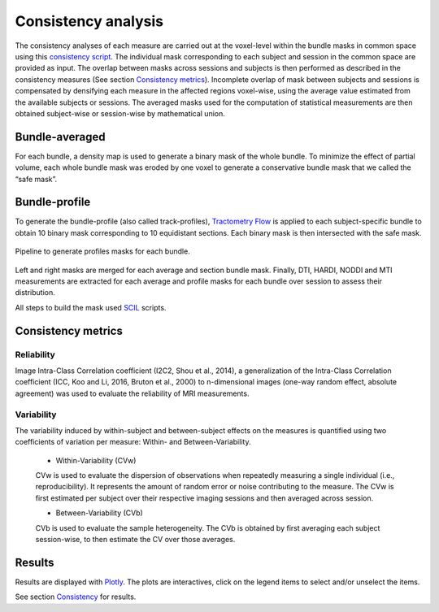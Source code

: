 Consistency analysis
====================

The consistency analyses of each measure are carried out at the voxel-level within the bundle masks in common 
space using this `consistency script`_.
The individual mask corresponding to each subject and session in the common space are provided as input. 
The overlap between masks across sessions and subjects is then performed as described in the consistency measures (See section `Consistency metrics <https://high-frequency-mri-database-supplementary.readthedocs.io/en/latest/pipeline/consistency_analysis.html#reliability>`_). 
Incomplete overlap of mask between subjects and sessions is compensated by densifying each measure in the affected 
regions voxel-wise, using the average value estimated from the available subjects or sessions. The averaged masks used 
for the computation of statistical measurements are then obtained subject-wise or session-wise by mathematical union. 

 .. _consistency script: https://github.com/AlexVCaron/longitudinal_image_statistics


Bundle-averaged 
---------------

For each bundle, a density map is used to generate a binary mask of the whole bundle. 
To minimize the effect of partial volume, each whole bundle mask was eroded by one voxel to generate 
a conservative bundle mask that we called the “safe mask”. 


Bundle-profile
---------------

To generate the bundle-profile (also called track-profiles), `Tractometry Flow`_ is applied to each subject-specific 
bundle to obtain 10 binary mask corresponding to 10 equidistant sections. Each binary mask is then intersected
with the safe mask. 

 .. _Tractometry Flow: https://github.com/scilus/tractometry_flow


.. figure:: mask_consistency_analysis.png
   :align: center
   :width: 700

   Pipeline to generate profiles masks for each bundle.


Left and right masks are merged for each average and section bundle mask.
Finally, DTI, HARDI, NODDI and MTI measurements are extracted for each average and profile masks
for each bundle over session to assess their distribution.

All steps to build the mask used `SCIL`_ scripts.

 .. _SCIL: http://scil.usherbrooke.ca/en/


Consistency metrics
--------------------
 

Reliability 
~~~~~~~~~~~

Image Intra-Class Correlation coefficient (I2C2, Shou et al., 2014), a generalization of the Intra-Class Correlation 
coefficient (ICC, Koo and Li, 2016, Bruton et al., 2000) to n-dimensional images (one-way random effect, absolute agreement)
was used to evaluate the reliability of MRI measurements.  


Variability 
~~~~~~~~~~~~

The variability induced by within-subject and between-subject effects on the measures is quantified using 
two coefficients of variation per measure: Within- and Between-Variability.  

  * Within-Variability (CVw)
  CVw is used to evaluate the dispersion of observations when repeatedly measuring a single individual (i.e., reproducibility). 
  It represents the amount of random error or noise contributing to the measure. 
  The CVw is first estimated per subject over their respective imaging sessions and then averaged across session.
  
  * Between-Variability (CVb)
  CVb is used to evaluate the sample heterogeneity. 
  The CVb is obtained by first averaging each subject session-wise, to then estimate the CV over those averages.
  

Results
--------------------

Results are displayed with `Plotly <https://plotly.com/python/>`__. 
The plots are interactives, click on the legend items to select and/or unselect the items.



See section `Consistency <https://high-frequency-mri-database-supplementary.readthedocs.io/en/latest/results/consistency.html>`_ for results. 


